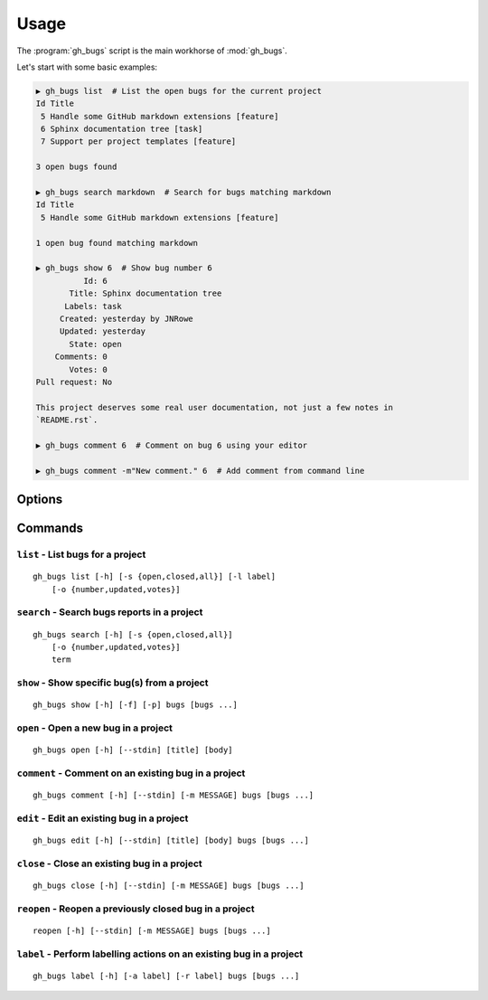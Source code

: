 Usage
=====

The :program:`gh_bugs` script is the main workhorse of :mod:`gh_bugs`.

Let's start with some basic examples:

.. code-block:: sh

    ▶ gh_bugs list  # List the open bugs for the current project
    Id Title
     5 Handle some GitHub markdown extensions [feature]
     6 Sphinx documentation tree [task]
     7 Support per project templates [feature]

    3 open bugs found

    ▶ gh_bugs search markdown  # Search for bugs matching markdown
    Id Title
     5 Handle some GitHub markdown extensions [feature]

    1 open bug found matching markdown

    ▶ gh_bugs show 6  # Show bug number 6
              Id: 6
           Title: Sphinx documentation tree
          Labels: task
         Created: yesterday by JNRowe
         Updated: yesterday
           State: open
        Comments: 0
           Votes: 0
    Pull request: No

    This project deserves some real user documentation, not just a few notes in
    `README.rst`.

    ▶ gh_bugs comment 6  # Comment on bug 6 using your editor

    ▶ gh_bugs comment -m"New comment." 6  # Add comment from command line

Options
-------

.. program:: gh_bugs

.. cmdoption:: --version

   show program's version number and exit

.. cmdoption:: -h, --help

   show program's help message and exit

.. cmdoption:: -p <project>, --project=<project>

   GitHub project to operate on

Commands
--------

``list`` - List bugs for a project
''''''''''''''''''''''''''''''''''

.. program:: gh_bugs list

::

    gh_bugs list [-h] [-s {open,closed,all}] [-l label]
        [-o {number,updated,votes}]

.. cmdoption:: -s <state>, --state=<state>

   state of bugs to operate on

.. cmdoption:: -l <label>, --label=<label>

   list bugs with specified label

.. cmdoption:: -o <order>, --order=<order>

   sort order for listing bugs

``search`` - Search bugs reports in a project
'''''''''''''''''''''''''''''''''''''''''''''

.. program:: gh_bugs search

::

    gh_bugs search [-h] [-s {open,closed,all}]
        [-o {number,updated,votes}]
        term

.. cmdoption:: -s <state>, --state=<state>

   state of bugs to operate on

.. cmdoption:: -o <order>, --order=<order>

   sort order for listing bugs

``show`` - Show specific bug(s) from a project
''''''''''''''''''''''''''''''''''''''''''''''

.. program:: gh_bugs show

::

    gh_bugs show [-h] [-f] [-p] bugs [bugs ...]

.. cmdoption:: -f, --full

   show bug including comments

.. cmdoption:: -p, --patch

   display patches for pull requests

``open`` - Open a new bug in a project
''''''''''''''''''''''''''''''''''''''

.. program:: gh_bugs open

::

    gh_bugs open [-h] [--stdin] [title] [body]

.. cmdoption:: --stdin

   read message from standard input

``comment`` - Comment on an existing bug in a project
'''''''''''''''''''''''''''''''''''''''''''''''''''''

.. program:: gh_bugs comment

::

    gh_bugs comment [-h] [--stdin] [-m MESSAGE] bugs [bugs ...]

.. cmdoption:: --stdin

   read message from standard input

.. cmdoption:: -m <text>, --message=<text>

   comment text

``edit`` - Edit an existing bug in a project
''''''''''''''''''''''''''''''''''''''''''''

.. program:: gh_bugs edit

::

    gh_bugs edit [-h] [--stdin] [title] [body] bugs [bugs ...]

.. cmdoption:: --stdin

   read message from standard input

``close`` - Close an existing bug in a project
''''''''''''''''''''''''''''''''''''''''''''''

.. program:: gh_bugs close

::

    gh_bugs close [-h] [--stdin] [-m MESSAGE] bugs [bugs ...]

.. cmdoption:: --stdin

   read message from standard input

.. cmdoption:: -m <text>, --message=<text>

   comment text

``reopen`` - Reopen a previously closed bug in a project
''''''''''''''''''''''''''''''''''''''''''''''''''''''''

.. program:: gh_bugs reopen

::

    reopen [-h] [--stdin] [-m MESSAGE] bugs [bugs ...]

.. cmdoption:: --stdin

   read message from standard input

.. cmdoption:: -m <text>, --message=<text>

   comment text

``label`` - Perform labelling actions on an existing bug in a project
'''''''''''''''''''''''''''''''''''''''''''''''''''''''''''''''''''''

.. program:: gh_bugs label

::

    gh_bugs label [-h] [-a label] [-r label] bugs [bugs ...]

.. cmdoption:: -a <label>, --add=<label>

   add label to issue

.. cmdoption:: -r <label>, --remove=<label>

   remove label from issue
